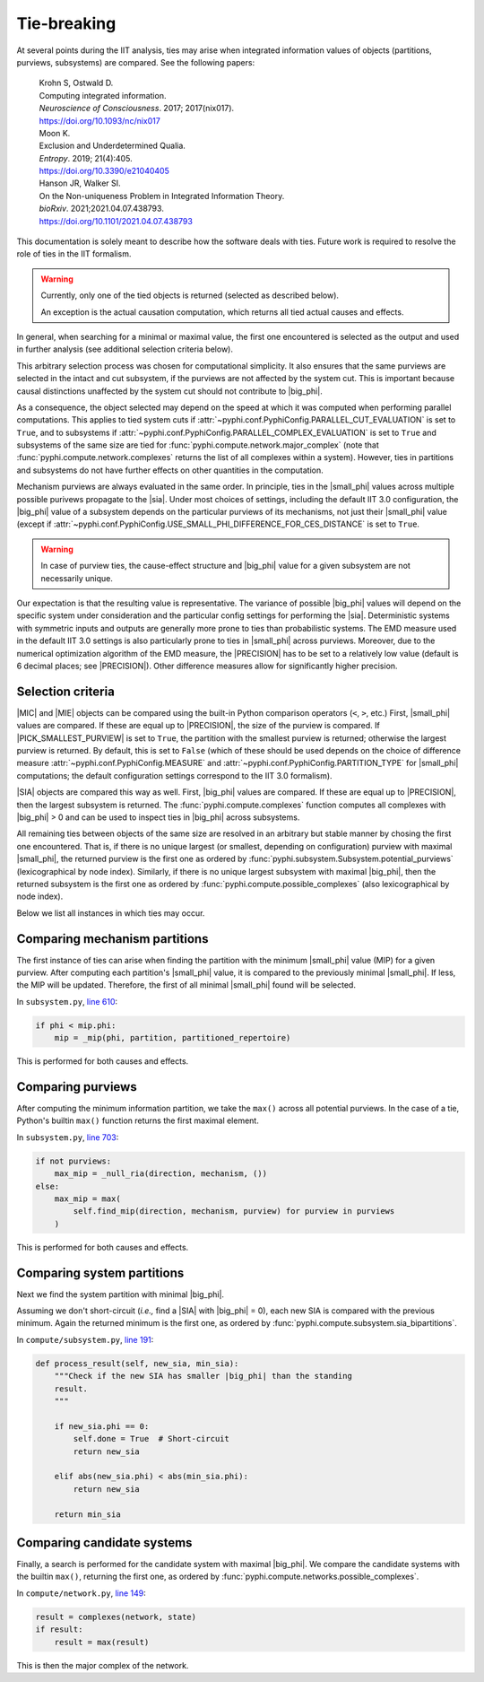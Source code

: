 Tie-breaking
===========

At several points during the IIT analysis, ties may arise when integrated
information values of objects (partitions, purviews, subsystems) are compared.
See the following papers:

    | Krohn S, Ostwald D.
    | Computing integrated information.
    | *Neuroscience of Consciousness*. 2017; 2017(nix017).
    | https://doi.org/10.1093/nc/nix017

    | Moon K.
    | Exclusion and Underdetermined Qualia.
    | *Entropy*. 2019; 21(4):405.
    | https://doi.org/10.3390/e21040405

    | Hanson JR, Walker SI.
    | On the Non-uniqueness Problem in Integrated Information Theory.
    | *bioRxiv*. 2021;2021.04.07.438793.
    | https://doi.org/10.1101/2021.04.07.438793

This documentation is solely meant to describe how the software deals with
ties. Future work is required to resolve the role of ties in the IIT formalism.

.. warning::

    Currently, only one of the tied objects is returned (selected as described
    below).

    An exception is the actual causation computation, which returns all tied
    actual causes and effects.

In general, when searching for a minimal or maximal value, the first one
encountered is selected as the output and used in further analysis (see
additional selection criteria below).

This arbitrary selection process was chosen for computational simplicity. It
also ensures that the same purviews are selected in the intact and cut
subsystem, if the purviews are not affected by the system cut. This is important
because causal distinctions unaffected by the system cut should not contribute
to |big_phi|.

As a consequence, the object selected may depend on the speed at which it was
computed when performing parallel computations. This applies to tied system cuts
if :attr:`~pyphi.conf.PyphiConfig.PARALLEL_CUT_EVALUATION` is set to ``True``,
and to subsystems if :attr:`~pyphi.conf.PyphiConfig.PARALLEL_COMPLEX_EVALUATION`
is set to ``True`` and subsystems of the same size are tied for
:func:`pyphi.compute.network.major_complex` (note that
:func:`pyphi.compute.network.complexes` returns the list of all complexes within
a system). However, ties in partitions and subsystems do not have further
effects on other quantities in the computation.

Mechanism purviews are always evaluated in the same order. In principle, ties in
the |small_phi| values across multiple possible purivews propagate to the |sia|.
Under most choices of settings, including the default IIT 3.0 configuration, the
|big_phi| value of a subsystem depends on the particular purviews of its
mechanisms, not just their |small_phi| value (except if
:attr:`~pyphi.conf.PyphiConfig.USE_SMALL_PHI_DIFFERENCE_FOR_CES_DISTANCE` is set
to ``True``.

.. warning::

    In case of purview ties, the cause-effect structure and |big_phi|
    value for a given subsystem are not necessarily unique.

Our expectation is that the resulting value is representative. The variance of
possible |big_phi| values will depend on the specific system under consideration
and the particular config settings for performing the |sia|. Deterministic
systems with symmetric inputs and outputs are generally more prone to ties than
probabilistic systems. The EMD measure used in the default IIT 3.0 settings
is also particularly prone to ties in |small_phi| across purviews. Moreover,
due to the numerical optimization algorithm of the EMD measure, the |PRECISION|
has to be set to a relatively low value (default is 6 decimal places; see
|PRECISION|). Other difference measures allow for significantly higher
precision.

Selection criteria
~~~~~~~~~~~~~~~~~~

|MIC| and |MIE| objects can be compared using the built-in Python comparison
operators (``<``, ``>``, etc.) First, |small_phi| values are compared. If
these are equal up to |PRECISION|, the size of the purview is compared. If
|PICK_SMALLEST_PURVIEW| is set to ``True``, the partition with the smallest
purview is returned; otherwise the largest purview is returned. By default, this
is set to ``False`` (which of these should be used depends on the choice of
difference measure :attr:`~pyphi.conf.PyphiConfig.MEASURE` and
:attr:`~pyphi.conf.PyphiConfig.PARTITION_TYPE` for |small_phi| computations; the
default configuration settings correspond to the IIT 3.0 formalism).

|SIA| objects are compared this way as well. First, |big_phi| values are
compared. If these are equal up to |PRECISION|, then the largest subsystem is
returned. The :func:`pyphi.compute.complexes` function computes all complexes
with |big_phi| > 0 and can be used to inspect ties in |big_phi| across
subsystems.

All remaining ties between objects of the same size are resolved in an arbitrary
but stable manner by chosing the first one encountered. That is, if there is no
unique largest (or smallest, depending on configuration) purview with maximal
|small_phi|, the returned purview is the first one as ordered by
:func:`pyphi.subsystem.Subsystem.potential_purviews` (lexicographical by node index).
Similarly, if there is no unique largest subsystem with maximal |big_phi|, then
the returned subsystem is the first one as ordered by
:func:`pyphi.compute.possible_complexes` (also lexicographical by node
index).

Below we list all instances in which ties may occur.

Comparing mechanism partitions
~~~~~~~~~~~~~~~~~~~~~~~~~~~~~~

The first instance of ties can arise when finding the partition with the
minimum |small_phi| value (MIP) for a given purview.  After computing each
partition's |small_phi| value, it is compared to the previously minimal
|small_phi|. If less, the MIP will be updated. Therefore, the first of all
minimal |small_phi| found will be selected.

In ``subsystem.py``, `line 610 <https://github.com/wmayner/pyphi/blob/develop/pyphi/subsystem.py#L610>`_:

.. code:: python

    if phi < mip.phi:
        mip = _mip(phi, partition, partitioned_repertoire)

This is performed for both causes and effects.

Comparing purviews
~~~~~~~~~~~~~~~~~~

After computing the minimum information partition, we take the ``max()`` across
all potential purviews. In the case of a tie, Python's builtin ``max()``
function returns the first maximal element.

In ``subsystem.py``, `line 703 <https://github.com/wmayner/pyphi/blob/develop/pyphi/subsystem.py#L703>`_:

.. code:: python

    if not purviews:
        max_mip = _null_ria(direction, mechanism, ())
    else:
        max_mip = max(
            self.find_mip(direction, mechanism, purview) for purview in purviews
        )

This is performed for both causes and effects.


Comparing system partitions
~~~~~~~~~~~~~~~~~~~~~~~~~~~

Next we find the system partition with minimal |big_phi|.

Assuming we don't short-circuit (*i.e.,* find a |SIA| with |big_phi| = 0), each
new SIA is compared with the previous minimum. Again the returned minimum is the
first one, as ordered by :func:`pyphi.compute.subsystem.sia_bipartitions`.

In ``compute/subsystem.py``, `line 191 <https://github.com/wmayner/pyphi/blob/develop/pyphi/compute/subsystem.py#L191>`_:

.. code:: python

    def process_result(self, new_sia, min_sia):
        """Check if the new SIA has smaller |big_phi| than the standing
        result.
        """

        if new_sia.phi == 0:
            self.done = True  # Short-circuit
            return new_sia

        elif abs(new_sia.phi) < abs(min_sia.phi):
            return new_sia

        return min_sia

Comparing candidate systems
~~~~~~~~~~~~~~~~~~~~~~~~~~~

Finally, a search is performed for the candidate system with maximal |big_phi|.
We compare the candidate systems with the builtin ``max()``, returning the first
one, as ordered by :func:`pyphi.compute.networks.possible_complexes`.

In ``compute/network.py``, `line 149 <https://github.com/wmayner/pyphi/blob/develop/pyphi/compute/network.py#L149>`_:

.. code:: python

    result = complexes(network, state)
    if result:
        result = max(result)

This is then the major complex of the network.
